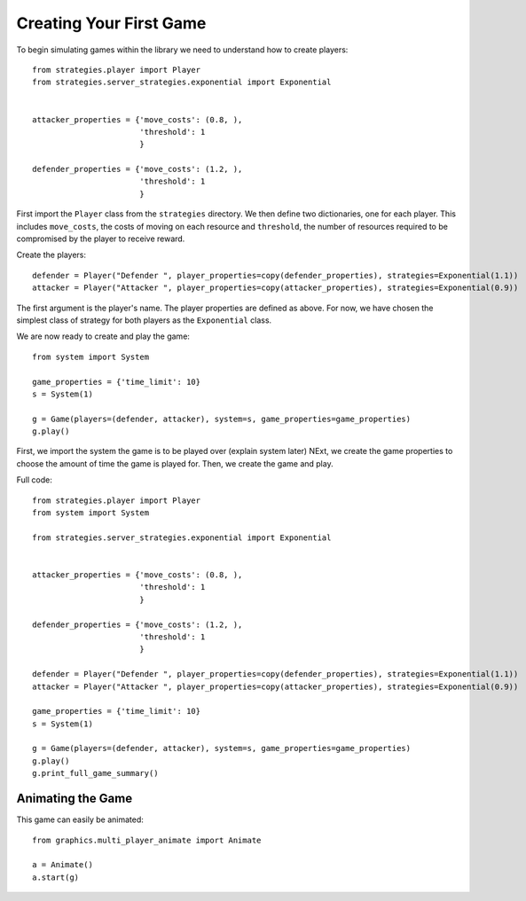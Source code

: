 ************************
Creating Your First Game
************************

To begin simulating games within the library we need to understand how to create players::

    from strategies.player import Player
    from strategies.server_strategies.exponential import Exponential


    attacker_properties = {'move_costs': (0.8, ),
                           'threshold': 1
                           }

    defender_properties = {'move_costs': (1.2, ),
                           'threshold': 1
                           }

First import the ``Player`` class from the ``strategies`` directory.
We then define two dictionaries, one for each player. This includes ``move_costs``, the costs of moving on each resource
and ``threshold``, the number of resources required to be compromised by the player to receive reward.

Create the players::

    defender = Player("Defender ", player_properties=copy(defender_properties), strategies=Exponential(1.1))
    attacker = Player("Attacker ", player_properties=copy(attacker_properties), strategies=Exponential(0.9))

The first argument is the player's name. The player properties are defined as above. For now, we have chosen the simplest class of
strategy for both players as the ``Exponential`` class.

We are now ready to create and play the game::

    from system import System

    game_properties = {'time_limit': 10}
    s = System(1)

    g = Game(players=(defender, attacker), system=s, game_properties=game_properties)
    g.play()

First, we import the system the game is to be played over (explain system later)
NExt, we create the game properties to choose the amount of time the game is played for.
Then, we create the game and play.

Full code::

    from strategies.player import Player
    from system import System

    from strategies.server_strategies.exponential import Exponential


    attacker_properties = {'move_costs': (0.8, ),
                           'threshold': 1
                           }

    defender_properties = {'move_costs': (1.2, ),
                           'threshold': 1
                           }

    defender = Player("Defender ", player_properties=copy(defender_properties), strategies=Exponential(1.1))
    attacker = Player("Attacker ", player_properties=copy(attacker_properties), strategies=Exponential(0.9))

    game_properties = {'time_limit': 10}
    s = System(1)

    g = Game(players=(defender, attacker), system=s, game_properties=game_properties)
    g.play()
    g.print_full_game_summary()


==================
Animating the Game
==================

This game can easily be animated::

    from graphics.multi_player_animate import Animate

    a = Animate()
    a.start(g)

